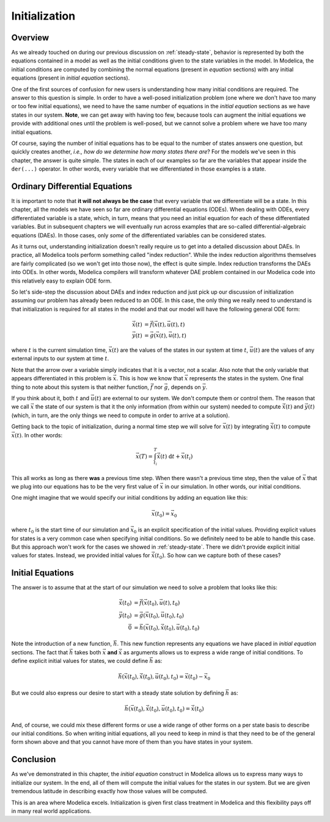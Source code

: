 
.. _initialization:

Initialization
--------------

Overview
========

.. index:: ! initial equation

As we already touched on during our previous discussion on
:ref:`steady-state`, behavior is represented by both the equations
contained in a model as well as the initial conditions given to the
state variables in the model.  In Modelica, the initial conditions are
computed by combining the normal equations (present in `equation`
sections) with any initial equations (present in `initial equation`
sections).

.. index:: states
.. index:: states, initialization

One of the first sources of confusion for new users is understanding
how many initial conditions are required.  The answer to this question
is simple.  In order to have a well-posed initialization problem (one
where we don't have too many or too few initial equations), we need to
have the same number of equations in the `initial equation` sections
as we have states in our system.  **Note**, we can get away with
having too few, because tools can augment the initial equations we
provide with additional ones until the problem is well-posed, but we
cannot solve a problem where we have too many initial equations.

Of course, saying the number of initial equations has to be equal to
the number of states answers one question, but quickly creates another,
*i.e.,* *how do we determine how many states there are*?  For the
models we've seen in this chapter, the answer is quite simple.  The
states in each of our examples so far are the variables that appear
inside the ``der(...)`` operator.  In other words, every variable that
we differentiated in those examples is a state.

.. _odes:

Ordinary Differential Equations
===============================

It is important to note that **it will not always be the case** that
every variable that we differentiate will be a state.  In this
chapter, all the models we have seen so far are ordinary differential
equations (ODEs).  When dealing with ODEs, every differentiated
variable is a state, which, in turn, means that you need an initial
equation for each of these differentiated variables.  But in
subsequent chapters we will eventually run across examples that are
so-called differential-algebraic equations (DAEs).  In those cases,
only *some* of the differentiated variables can be considered states.

As it turns out, understanding initialization doesn't really require
us to get into a detailed discussion about DAEs.  In practice, all
Modelica tools perform something called "index reduction".  While the
index reduction algorithms themselves are fairly complicated (so we
won't get into those now), the effect is quite simple.  Index
reduction transforms the DAEs into ODEs.  In other words, Modelica
compilers will transform whatever DAE problem contained in our
Modelica code into this relatively easy to explain ODE form.

So let's side-step the discussion about DAEs and index reduction and
just pick up our discussion of initialization assuming our problem has
already been reduced to an ODE.  In this case, the only thing we
really need to understand is that initialization is required for all
states in the model and that our model will have the following general
ODE form:

.. math::

   \dot{\vec{x}}(t) &= \vec{f}(\vec{x}(t), \vec{u}(t), t) \\
   \vec{y}(t) &= \vec{g}(\vec{x}(t), \vec{u}(t), t)


where :math:`t` is the current simulation time, :math:`\vec{x}(t)` are
the values of the states in our system at time :math:`t`,
:math:`\vec{u}(t)` are the values of any external inputs to our system
at time :math:`t`.

Note that the arrow over a variable simply indicates that it is a
vector, not a scalar.  Also note that the only variable that appears
differentiated in this problem is :math:`\vec{x}`.  This is how we
know that :math:`\vec{x}` represents the states in the system.  One
final thing to note about this system is that neither function,
:math:`\vec{f}` nor :math:`\vec{g}`, depends on :math:`\vec{y}`.

If you think about it, both :math:`t` and :math:`\vec{u}(t)` are
external to our system.  We don't compute them or control them.  The
reason that we call :math:`\vec{x}` the state of our system is that it
the only information (from within our system) needed to compute
:math:`\dot{\vec{x}}(t)` and :math:`\vec{y}(t)` (which, in turn, are
the only things we need to compute in order to arrive at a solution).

Getting back to the topic of initialization, during a normal time step
we will solve for :math:`\vec{x}(t)` by integrating
:math:`\dot{\vec{x}}(t)` to compute :math:`\vec{x}(t)`.  In other
words:

.. math::

  \vec{x}(T) = \int_{t_i}^{T} \dot{\vec{x}}(t) \  \mathrm{d}t +  \vec{x}(t_i)

This all works as long as there **was** a previous time step.  When
there wasn't a previous time step, then the value of :math:`\vec{x}`
that we plug into our equations has to be the very first value of
:math:`\vec{x}` in our simulation.  In other words, our initial
conditions.

One might imagine that we would specify our initial conditions by
adding an equation like this:

.. math::

  \vec{x}(t_0) = \vec{x}_0

where :math:`t_0` is the start time of our simulation and
:math:`\vec{x}_0` is an explicit specification of the initial values.
Providing explicit values for states is a very common case when
specifying initial conditions.  So we definitely need to be able to
handle this case.  But this approach won't work for the cases we
showed in :ref:`steady-state`.  There we didn't provide explicit
initial values for states.  Instead, we provided initial values for
:math:`\dot{\vec{x}}(t_0)`.  So how can we capture both of these
cases?

Initial Equations
=================

The answer is to assume that at the start of our simulation we need to
solve a problem that looks like this:

.. math::

   \dot{\vec{x}}(t_0) &= \vec{f}(\vec{x}(t_0), \vec{u}(t), t_0) \\
   \vec{y}(t_0) &= \vec{g}(\vec{x}(t_0), \vec{u}(t_0), t_0) \\
   \vec{0} &= \vec{h}(\vec{x}(t_0), \dot{\vec{x}}(t_0), \vec{u}(t_0), t_0)

Note the introduction of a new function, :math:`\vec{h}`.  This new
function represents any equations we have placed in `initial equation`
sections.  The fact that :math:`\vec{h}` takes both :math:`\vec{x}`
**and** :math:`\dot{\vec{x}}` as arguments allows us to express a wide
range of initial conditions.  To define explicit initial values for
states, we could define :math:`\vec{h}` as:

.. math::

  \vec{h}(\vec{x}(t_0), \dot{\vec{x}}(t_0), \vec{u}(t_0), t_0) = \vec{x}(t_0)-\vec{x}_0

But we could also express our desire to start with a steady state
solution by defining :math:`\vec{h}` as:

.. math::

  \vec{h}(\vec{x}(t_0), \dot{\vec{x}}(t_0), \vec{u}(t_0), t_0) = \dot{\vec{x}}(t_0)

And, of course, we could mix these different forms or use a wide range
of other forms on a per state basis to describe our initial
conditions.  So when writing initial equations, all you need to keep
in mind is that they need to be of the general form shown above and
that you cannot have more of them than you have states in your system.

Conclusion
==========

As we've demonstrated in this chapter, the `initial equation`
construct in Modelica allows us to express many ways to initialize our
system.  In the end, all of them will compute the initial values for
the states in our system.  But we are given tremendous latitude in
describing exactly how those values will be computed.

This is an area where Modelica excels.  Initialization is given first
class treatment in Modelica and this flexibility pays off in many
real world applications.
